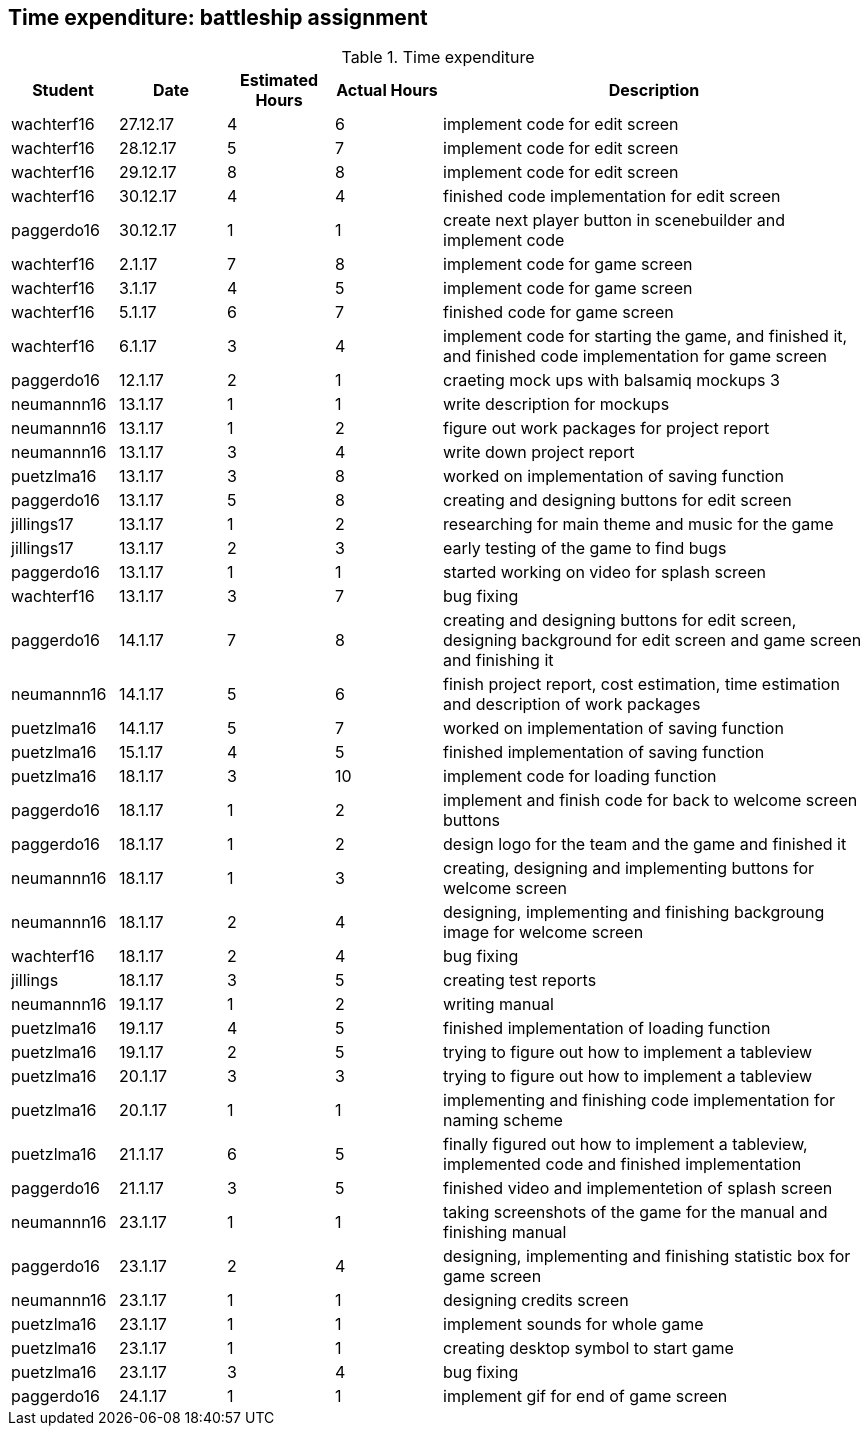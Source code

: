 == Time expenditure: battleship assignment

[cols="1,1,1, 1,4", options="header"]
.Time expenditure
|===
| Student
| Date
| Estimated Hours
| Actual Hours
| Description

| wachterf16
| 27.12.17
| 4
| 6
| implement code for edit screen

| wachterf16
| 28.12.17
| 5
| 7
| implement code for edit screen

| wachterf16
| 29.12.17
| 8
| 8
| implement code for edit screen

| wachterf16
| 30.12.17
| 4
| 4
| finished code implementation for edit screen

| paggerdo16
| 30.12.17
| 1
| 1
| create next player button in scenebuilder and implement code

| wachterf16
| 2.1.17
| 7
| 8
| implement code for game screen

| wachterf16
| 3.1.17
| 4
| 5
| implement code for game screen

| wachterf16
| 5.1.17
| 6
| 7
| finished code for game screen

| wachterf16
| 6.1.17
| 3
| 4
| implement code for starting the game, and finished it, and finished code implementation for game screen

| paggerdo16
| 12.1.17
| 2
| 1
| craeting mock ups with balsamiq mockups 3

| neumannn16
| 13.1.17
| 1
| 1
| write description for mockups

| neumannn16
| 13.1.17
| 1
| 2
| figure out work packages for project report

| neumannn16
| 13.1.17
| 3
| 4
| write down project report

| puetzlma16
| 13.1.17
| 3
| 8
| worked on implementation of saving function

| paggerdo16
| 13.1.17
| 5
| 8
| creating and designing buttons for edit screen

| jillings17
| 13.1.17
| 1
| 2
| researching for main theme and music for the game

| jillings17
| 13.1.17
| 2
| 3
| early testing of the game to find bugs

| paggerdo16
| 13.1.17
| 1
| 1
| started working on video for splash screen

| wachterf16
| 13.1.17
| 3
| 7
| bug fixing

| paggerdo16
| 14.1.17
| 7
| 8
| creating and designing buttons for edit screen, designing background for edit screen and game screen and finishing it

| neumannn16
| 14.1.17
| 5
| 6
| finish project report, cost estimation, time estimation and description of work packages

| puetzlma16
| 14.1.17
| 5
| 7
| worked on implementation of saving function

| puetzlma16
| 15.1.17
| 4
| 5
| finished implementation of saving function

| puetzlma16
| 18.1.17
| 3
| 10
| implement code for loading function

| paggerdo16
| 18.1.17
| 1
| 2
| implement and finish code for back to welcome screen buttons

| paggerdo16
| 18.1.17
| 1
| 2
| design logo for the team and the game and finished it

| neumannn16
| 18.1.17
| 1
| 3
| creating, designing and implementing buttons for welcome screen

| neumannn16
| 18.1.17
| 2
| 4
| designing, implementing and finishing backgroung image for welcome screen

| wachterf16
| 18.1.17
| 2
| 4
| bug fixing

| jillings
| 18.1.17
| 3
| 5
| creating test reports

| neumannn16
| 19.1.17
| 1
| 2
| writing manual

| puetzlma16
| 19.1.17
| 4
| 5
| finished implementation of loading function

| puetzlma16
| 19.1.17
| 2
| 5
| trying to figure out how to implement a tableview

| puetzlma16
| 20.1.17
| 3
| 3
| trying to figure out how to implement a tableview

| puetzlma16
| 20.1.17
| 1
| 1
| implementing and finishing code implementation for naming scheme

| puetzlma16
| 21.1.17
| 6
| 5
| finally figured out how to implement a tableview, implemented code and finished implementation

| paggerdo16
| 21.1.17
| 3
| 5
| finished video and implementetion of splash screen

| neumannn16
| 23.1.17
| 1
| 1
| taking screenshots of the game for the manual and finishing manual

| paggerdo16
| 23.1.17
| 2
| 4
| designing, implementing and finishing statistic box for game screen

| neumannn16
| 23.1.17
| 1
| 1
| designing credits screen

| puetzlma16
| 23.1.17
| 1
| 1
| implement sounds for  whole game

| puetzlma16
| 23.1.17
| 1
| 1
| creating desktop symbol to start game

| puetzlma16
| 23.1.17
| 3
| 4
| bug fixing

| paggerdo16
| 24.1.17
| 1
| 1
| implement gif for end of game screen

|===